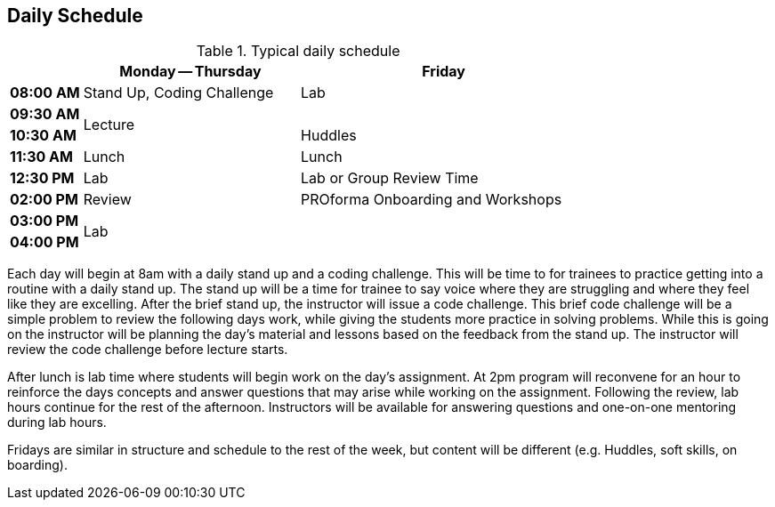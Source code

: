 == Daily Schedule

[cols="^1s,3,4",options="header"]
.Typical daily schedule
|===
|             | Monday -- Thursday    | Friday
| 08:00 AM    | Stand Up, Coding Challenge | Lab
| 09:30 AM .2+| Lecture                 | 
| 10:30 AM                            | Huddles
| 11:30 AM    | Lunch                 | Lunch
| 12:30 PM    | Lab                   | Lab or Group Review Time
| 02:00 PM    | Review     | PROforma Onboarding and Workshops 
| 03:00 PM .2+| Lab                .2+|
| 04:00 PM    | End of Day            | End of Day
|===

Each day will begin at 8am with a daily stand up and a coding challenge. This will be time to for trainees to practice getting into a routine with a daily stand up. The stand up will be a time for trainee to say voice where they are struggling and where they feel like they are excelling. After the brief stand up, the instructor will issue a code challenge. This brief code challenge will be a simple problem to review the following days work, while giving the students more practice in solving problems. While this is going on the instructor will be planning the day’s material and lessons based on the feedback from the stand up. The instructor will review the code challenge before lecture starts.

After lunch is lab time where students will begin work on the day’s assignment. At 2pm program will reconvene for an hour to reinforce the days concepts and answer questions that may arise while working on the assignment. Following the review, lab hours continue for the rest of the afternoon. Instructors will be available for answering questions and one-on-one mentoring during lab hours.

Fridays are similar in structure and schedule to the rest of the week, but content will be different (e.g. Huddles, soft skills, on boarding).
